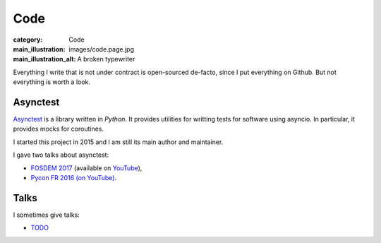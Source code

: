 Code
====

:category: Code
:main_illustration: images/code.page.jpg
:main_illustration_alt: A broken typewriter

Everything I write that is not under contract is open-sourced de-facto, since I
put everything on Github. But not everything is worth a look.

Asynctest
---------

`Asynctest <https://github.com/Martiusweb/asynctest>`_ is a library written in
*Python*. It provides utilities for writting tests for software using asyncio.
In particular, it provides mocks for coroutines.

I started this project in 2015 and I am still its main author and maintainer.

I gave two talks about asynctest:

* `FOSDEM 2017 <https://archive.fosdem.org/2017/schedule/event/python_asynctest/>`_
  (available on `YouTube <https://www.youtube.com/watch?v=Lt9fattEiJ0>`__),
* `Pycon FR 2016 (on YouTube) <https://www.youtube.com/watch?v=LdEwixkPhUs>`_.

Talks
-----

I sometimes give talks:

* `TODO <https://marti.us/t/>`_
